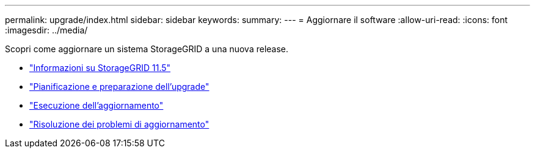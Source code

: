 ---
permalink: upgrade/index.html 
sidebar: sidebar 
keywords:  
summary:  
---
= Aggiornare il software
:allow-uri-read: 
:icons: font
:imagesdir: ../media/


[role="lead"]
Scopri come aggiornare un sistema StorageGRID a una nuova release.

* link:about-this-release.html["Informazioni su StorageGRID 11.5"]
* link:upgrade-planning-and-preparation.html["Pianificazione e preparazione dell'upgrade"]
* link:performing-upgrade.html["Esecuzione dell'aggiornamento"]
* link:troubleshooting-upgrade-issues.html["Risoluzione dei problemi di aggiornamento"]

